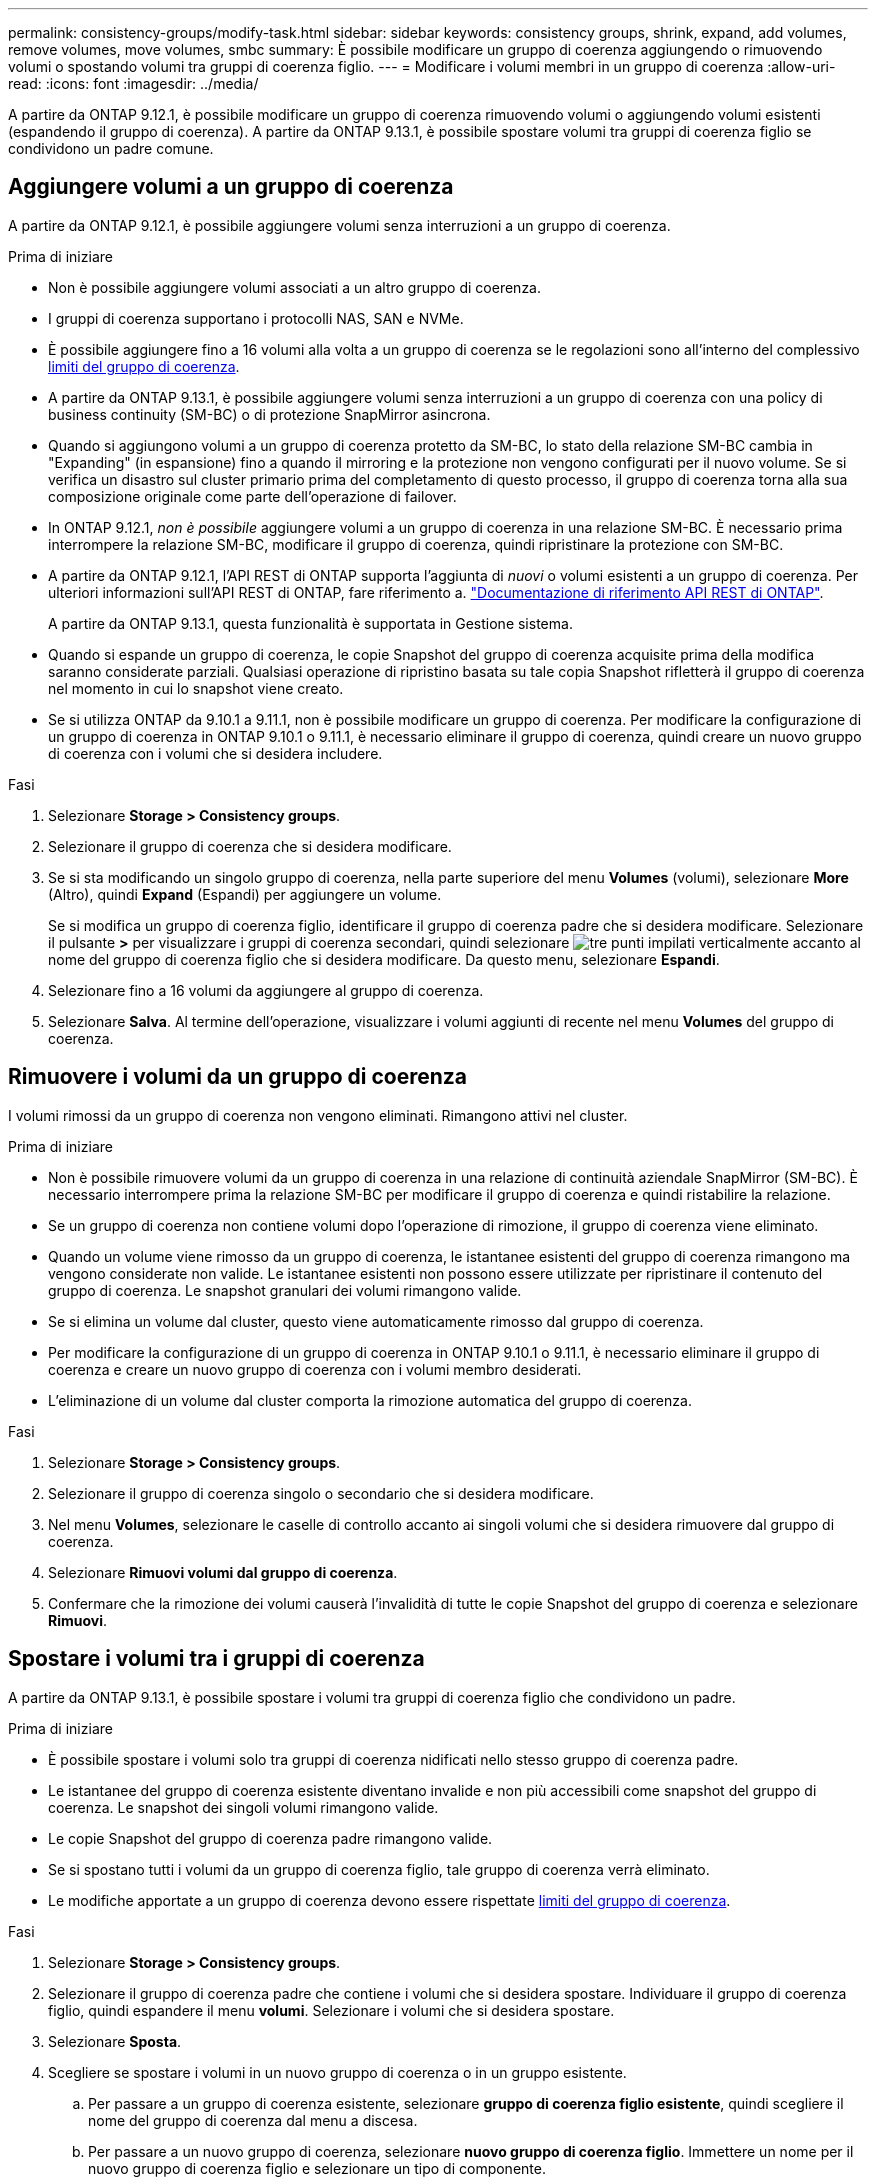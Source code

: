 ---
permalink: consistency-groups/modify-task.html 
sidebar: sidebar 
keywords: consistency groups, shrink, expand, add volumes, remove volumes, move volumes, smbc 
summary: È possibile modificare un gruppo di coerenza aggiungendo o rimuovendo volumi o spostando volumi tra gruppi di coerenza figlio. 
---
= Modificare i volumi membri in un gruppo di coerenza
:allow-uri-read: 
:icons: font
:imagesdir: ../media/


[role="lead"]
A partire da ONTAP 9.12.1, è possibile modificare un gruppo di coerenza rimuovendo volumi o aggiungendo volumi esistenti (espandendo il gruppo di coerenza). A partire da ONTAP 9.13.1, è possibile spostare volumi tra gruppi di coerenza figlio se condividono un padre comune.



== Aggiungere volumi a un gruppo di coerenza

A partire da ONTAP 9.12.1, è possibile aggiungere volumi senza interruzioni a un gruppo di coerenza.

.Prima di iniziare
* Non è possibile aggiungere volumi associati a un altro gruppo di coerenza.
* I gruppi di coerenza supportano i protocolli NAS, SAN e NVMe.
* È possibile aggiungere fino a 16 volumi alla volta a un gruppo di coerenza se le regolazioni sono all'interno del complessivo xref:limits.html[limiti del gruppo di coerenza].
* A partire da ONTAP 9.13.1, è possibile aggiungere volumi senza interruzioni a un gruppo di coerenza con una policy di business continuity (SM-BC) o di protezione SnapMirror asincrona.
* Quando si aggiungono volumi a un gruppo di coerenza protetto da SM-BC, lo stato della relazione SM-BC cambia in "Expanding" (in espansione) fino a quando il mirroring e la protezione non vengono configurati per il nuovo volume. Se si verifica un disastro sul cluster primario prima del completamento di questo processo, il gruppo di coerenza torna alla sua composizione originale come parte dell'operazione di failover.
* In ONTAP 9.12.1, _non è possibile_ aggiungere volumi a un gruppo di coerenza in una relazione SM-BC. È necessario prima interrompere la relazione SM-BC, modificare il gruppo di coerenza, quindi ripristinare la protezione con SM-BC.
* A partire da ONTAP 9.12.1, l'API REST di ONTAP supporta l'aggiunta di _nuovi_ o volumi esistenti a un gruppo di coerenza. Per ulteriori informazioni sull'API REST di ONTAP, fare riferimento a. link:https://docs.netapp.com/us-en/ontap-automation/reference/api_reference.html#access-a-copy-of-the-ontap-rest-api-reference-documentation["Documentazione di riferimento API REST di ONTAP"^].
+
A partire da ONTAP 9.13.1, questa funzionalità è supportata in Gestione sistema.

* Quando si espande un gruppo di coerenza, le copie Snapshot del gruppo di coerenza acquisite prima della modifica saranno considerate parziali. Qualsiasi operazione di ripristino basata su tale copia Snapshot rifletterà il gruppo di coerenza nel momento in cui lo snapshot viene creato.
* Se si utilizza ONTAP da 9.10.1 a 9.11.1, non è possibile modificare un gruppo di coerenza. Per modificare la configurazione di un gruppo di coerenza in ONTAP 9.10.1 o 9.11.1, è necessario eliminare il gruppo di coerenza, quindi creare un nuovo gruppo di coerenza con i volumi che si desidera includere.


.Fasi
. Selezionare *Storage > Consistency groups*.
. Selezionare il gruppo di coerenza che si desidera modificare.
. Se si sta modificando un singolo gruppo di coerenza, nella parte superiore del menu *Volumes* (volumi), selezionare *More* (Altro), quindi *Expand* (Espandi) per aggiungere un volume.
+
Se si modifica un gruppo di coerenza figlio, identificare il gruppo di coerenza padre che si desidera modificare. Selezionare il pulsante *>* per visualizzare i gruppi di coerenza secondari, quindi selezionare image:../media/icon_kabob.gif["tre punti impilati verticalmente"] accanto al nome del gruppo di coerenza figlio che si desidera modificare. Da questo menu, selezionare *Espandi*.

. Selezionare fino a 16 volumi da aggiungere al gruppo di coerenza.
. Selezionare *Salva*. Al termine dell'operazione, visualizzare i volumi aggiunti di recente nel menu *Volumes* del gruppo di coerenza.




== Rimuovere i volumi da un gruppo di coerenza

I volumi rimossi da un gruppo di coerenza non vengono eliminati. Rimangono attivi nel cluster.

.Prima di iniziare
* Non è possibile rimuovere volumi da un gruppo di coerenza in una relazione di continuità aziendale SnapMirror (SM-BC). È necessario interrompere prima la relazione SM-BC per modificare il gruppo di coerenza e quindi ristabilire la relazione.
* Se un gruppo di coerenza non contiene volumi dopo l'operazione di rimozione, il gruppo di coerenza viene eliminato.
* Quando un volume viene rimosso da un gruppo di coerenza, le istantanee esistenti del gruppo di coerenza rimangono ma vengono considerate non valide. Le istantanee esistenti non possono essere utilizzate per ripristinare il contenuto del gruppo di coerenza. Le snapshot granulari dei volumi rimangono valide.
* Se si elimina un volume dal cluster, questo viene automaticamente rimosso dal gruppo di coerenza.
* Per modificare la configurazione di un gruppo di coerenza in ONTAP 9.10.1 o 9.11.1, è necessario eliminare il gruppo di coerenza e creare un nuovo gruppo di coerenza con i volumi membro desiderati.
* L'eliminazione di un volume dal cluster comporta la rimozione automatica del gruppo di coerenza.


.Fasi
. Selezionare *Storage > Consistency groups*.
. Selezionare il gruppo di coerenza singolo o secondario che si desidera modificare.
. Nel menu *Volumes*, selezionare le caselle di controllo accanto ai singoli volumi che si desidera rimuovere dal gruppo di coerenza.
. Selezionare *Rimuovi volumi dal gruppo di coerenza*.
. Confermare che la rimozione dei volumi causerà l'invalidità di tutte le copie Snapshot del gruppo di coerenza e selezionare *Rimuovi*.




== Spostare i volumi tra i gruppi di coerenza

A partire da ONTAP 9.13.1, è possibile spostare i volumi tra gruppi di coerenza figlio che condividono un padre.

.Prima di iniziare
* È possibile spostare i volumi solo tra gruppi di coerenza nidificati nello stesso gruppo di coerenza padre.
* Le istantanee del gruppo di coerenza esistente diventano invalide e non più accessibili come snapshot del gruppo di coerenza. Le snapshot dei singoli volumi rimangono valide.
* Le copie Snapshot del gruppo di coerenza padre rimangono valide.
* Se si spostano tutti i volumi da un gruppo di coerenza figlio, tale gruppo di coerenza verrà eliminato.
* Le modifiche apportate a un gruppo di coerenza devono essere rispettate xref:limits.html[limiti del gruppo di coerenza].


.Fasi
. Selezionare *Storage > Consistency groups*.
. Selezionare il gruppo di coerenza padre che contiene i volumi che si desidera spostare. Individuare il gruppo di coerenza figlio, quindi espandere il menu **volumi**. Selezionare i volumi che si desidera spostare.
. Selezionare **Sposta**.
. Scegliere se spostare i volumi in un nuovo gruppo di coerenza o in un gruppo esistente.
+
.. Per passare a un gruppo di coerenza esistente, selezionare **gruppo di coerenza figlio esistente**, quindi scegliere il nome del gruppo di coerenza dal menu a discesa.
.. Per passare a un nuovo gruppo di coerenza, selezionare **nuovo gruppo di coerenza figlio**. Immettere un nome per il nuovo gruppo di coerenza figlio e selezionare un tipo di componente.


. Selezionare **Sposta**.


.Informazioni correlate
* xref:limits.html[Limiti del gruppo di coerenza]
* xref:clone-task.html[Clonare un gruppo di coerenza]

